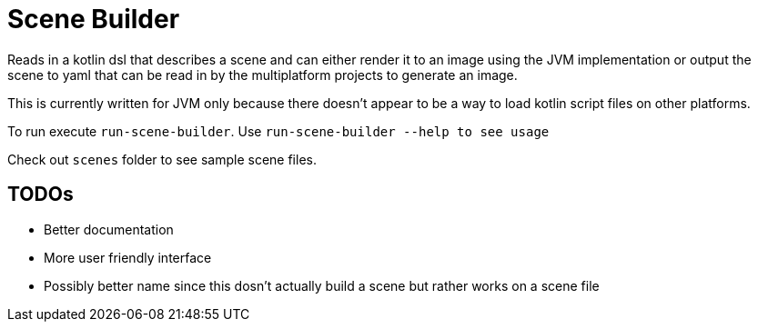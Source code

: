 = Scene Builder

Reads in a kotlin dsl that describes a scene and can either render it to an image using the JVM implementation
or output the scene to yaml that can be read in by the multiplatform projects to generate an image.

This is currently written for JVM only because there doesn't appear to be a way to load kotlin script files on
other platforms.

To run execute `run-scene-builder`. Use `run-scene-builder --help to see usage`

Check out `scenes` folder to see sample scene files.

== TODOs

- Better documentation
- More user friendly interface
- Possibly better name since this dosn't actually build a scene but rather works on a scene file
